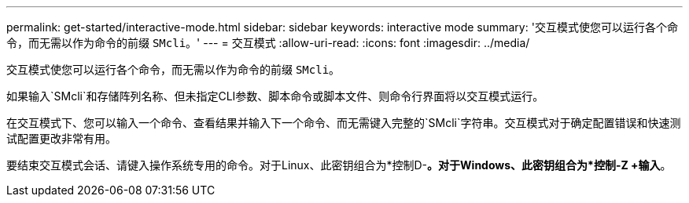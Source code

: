 ---
permalink: get-started/interactive-mode.html 
sidebar: sidebar 
keywords: interactive mode 
summary: '交互模式使您可以运行各个命令，而无需以作为命令的前缀 `SMcli`。' 
---
= 交互模式
:allow-uri-read: 
:icons: font
:imagesdir: ../media/


[role="lead"]
交互模式使您可以运行各个命令，而无需以作为命令的前缀 `SMcli`。

如果输入`SMcli`和存储阵列名称、但未指定CLI参数、脚本命令或脚本文件、则命令行界面将以交互模式运行。

在交互模式下、您可以输入一个命令、查看结果并输入下一个命令、而无需键入完整的`SMcli`字符串。交互模式对于确定配置错误和快速测试配置更改非常有用。

要结束交互模式会话、请键入操作系统专用的命令。对于Linux、此密钥组合为*控制D-*。对于Windows、此密钥组合为*控制-Z +输入*。
